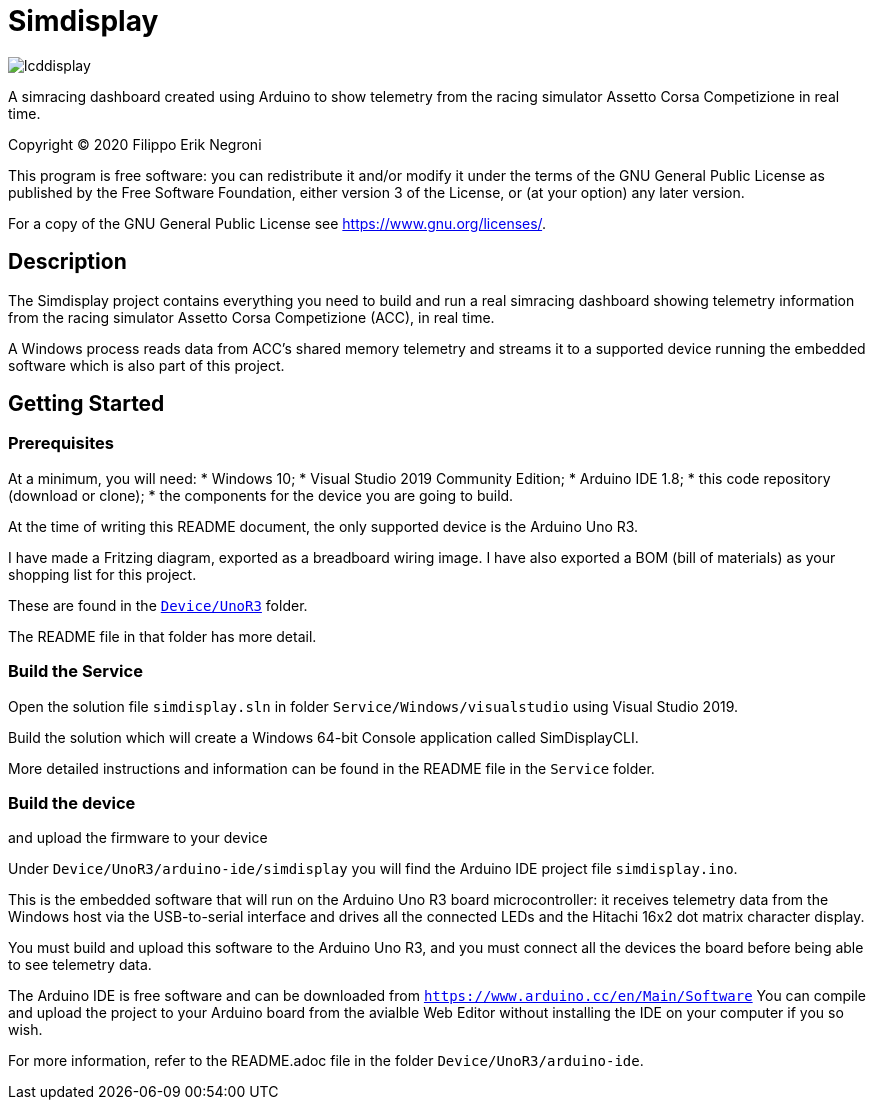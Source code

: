 = Simdisplay

image::https://raw.githubusercontent.com/fenegroni/fenegroni.github.io/master/1.jpg[lcddisplay]

A simracing dashboard created using Arduino to show telemetry
from the racing simulator Assetto Corsa Competizione in real time.

Copyright (C) 2020  Filippo Erik Negroni

This program is free software: you can redistribute it and/or modify
it under the terms of the GNU General Public License as published by
the Free Software Foundation, either version 3 of the License, or
(at your option) any later version.

For a copy of the GNU General Public License see <https://www.gnu.org/licenses/>.

== Description

The Simdisplay project contains everything you need to build and run a real simracing dashboard
showing telemetry information from the racing simulator Assetto Corsa Competizione (ACC), in real time.

A Windows process reads data from ACC's shared memory telemetry and streams it to a supported device
running the embedded software which is also part of this project.

== Getting Started

=== Prerequisites

At a minimum, you will need:
* Windows 10;
* Visual Studio 2019 Community Edition;
* Arduino IDE 1.8;
* this code repository (download or clone);
* the components for the device you are going to build.

At the time of writing this README document, the only supported device is the Arduino Uno R3.

I have made a Fritzing diagram, exported as a breadboard wiring image.
I have also exported a BOM (bill of materials) as your shopping list for this project.

These are found in the https://github.com/fenegroni/simdisplay/tree/master/Device/UnoR3[`Device/UnoR3`] folder.

The README file in that folder has more detail.

=== Build the Service

Open the solution file `simdisplay.sln` in folder `Service/Windows/visualstudio` using Visual Studio 2019.

Build the solution which will create a Windows 64-bit Console application called SimDisplayCLI.

More detailed instructions and information can be found in the README file in the `Service` folder.

=== Build the device

and upload the firmware to your device

Under `Device/UnoR3/arduino-ide/simdisplay` you will find the Arduino IDE project file `simdisplay.ino`.

This is the embedded software that will run on the Arduino Uno R3 board microcontroller:
it receives telemetry data from the Windows host via the USB-to-serial interface
and drives all the connected LEDs and the Hitachi 16x2 dot matrix character display.

You must build and upload this software to the Arduino Uno R3, and you must connect
all the devices the board before being able to see telemetry data.

The Arduino IDE is free software and can be downloaded from `https://www.arduino.cc/en/Main/Software`
You can compile and upload the project to your Arduino board from the avialble Web Editor without
installing the IDE on your computer if you so wish.

For more information, refer to the README.adoc file in the folder `Device/UnoR3/arduino-ide`.
